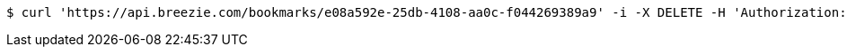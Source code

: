 [source,bash]
----
$ curl 'https://api.breezie.com/bookmarks/e08a592e-25db-4108-aa0c-f044269389a9' -i -X DELETE -H 'Authorization: Bearer: 0b79bab50daca910b000d4f1a2b675d604257e42'
----